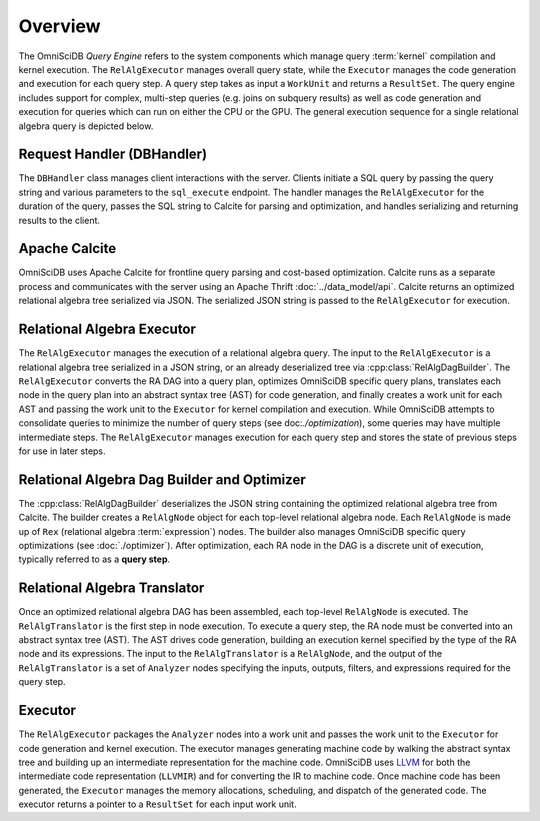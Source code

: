 Overview
========

The OmniSciDB *Query Engine* refers to the system components which manage query :term:`kernel` compilation and kernel execution. The ``RelAlgExecutor`` manages overall query state, while the ``Executor`` manages the code generation and execution for each query step. A query step takes as input a ``WorkUnit`` and returns a ``ResultSet``. The query engine includes support for complex, multi-step queries (e.g. joins on subquery results) as well as code generation and execution for queries which can run on either the CPU or the GPU. The general execution sequence for a single relational algebra query is depicted below.

.. uml::
    :align: center

    @startuml
    Client -> DBHandler: Send SQL String

    DBHandler -> Calcite: Parse SQL String

    Calcite -> DBHandler: Return Optimized RA

    DBHandler -> RelAlgExecutor: Execute RA Query

    group RelAlgExecutor
        loop until all query steps are processed
            RelAlgExecutor -> Executor: Execute Query Step
            Executor -> RelAlgExecutor: Return Result Set
    end

    RelAlgExecutor -> DBHandler: Return Result Set

    DBHandler -> Client: Return Serialized Results
    
    @enduml

Request Handler (DBHandler)
~~~~~~~~~~~~~~~~~~~~~~~~~~~~~

The ``DBHandler`` class manages client interactions with the server. Clients initiate a SQL query by passing the query string and various parameters to the ``sql_execute`` endpoint. The handler manages the ``RelAlgExecutor`` for the duration of the query, passes the SQL string to Calcite for parsing and optimization, and handles serializing and returning results to the client.

Apache Calcite 
~~~~~~~~~~~~~~~

OmniSciDB uses Apache Calcite for frontline query parsing and cost-based optimization. Calcite runs as a separate process and communicates with the server using an Apache Thrift :doc:`../data_model/api`. Calcite returns an optimized relational algebra tree serialized via JSON. The serialized JSON string is passed to the ``RelAlgExecutor`` for execution.

Relational Algebra Executor
~~~~~~~~~~~~~~~~~~~~~~~~~~~

The ``RelAlgExecutor`` manages the execution of a relational algebra query. The input to the ``RelAlgExecutor`` is a relational algebra tree serialized in a JSON string, or an already deserialized tree via :cpp:class:`RelAlgDagBuilder`. The ``RelAlgExecutor`` converts the RA DAG into a query plan, optimizes OmniSciDB specific query plans, translates each node in the query plan into an abstract syntax tree (AST) for code generation, and finally creates a work unit for each AST and passing the work unit to the ``Executor`` for kernel compilation and execution. While OmniSciDB attempts to consolidate queries to minimize the number of query steps (see doc:`./optimization`), some queries may have multiple intermediate steps. The ``RelAlgExecutor`` manages execution for each query step and stores the state of previous steps for use in later steps. 

.. uml::
    :align: center

    @startuml
    RelAlgExecutor -> RelAlgDagBuilder: Deserialize RA 

    RelAlgDagBuilder -> RelAlgOptimizer: OmniSciDB Specific RA Tree Optimization

    RelAlgOptimizer -> RelAlgDagBuilder: Return Optimized RA Tree

    RelAlgDagBuilder -> RelAlgExecutor: Return Optimized RA Tree

    group Per Query Step

    RelAlgExecutor -> RelAlgTranslator: Translate Query Step into AST

    RelAlgTranslator -> RelAlgExecutor: Return AST Node

    RelAlgExecutor -> Executor: Execute Work Unit

    Executor -> RelAlgExecutor: Return Result Set

    end
    
    @enduml

Relational Algebra Dag Builder and Optimizer
~~~~~~~~~~~~~~~~~~~~~~~~~~~~~~~~~~~~~~~~~~~~~~~~~~~~~

The :cpp:class:`RelAlgDagBuilder` deserializes the JSON string containing the optimized relational algebra tree from Calcite. The builder creates a ``RelAlgNode`` object for each top-level relational algebra node. Each ``RelAlgNode`` is made up of ``Rex`` (relational algebra :term:`expression`) nodes. The builder also manages OmniSciDB specific query optimizations (see :doc:`./optimizer`). After optimization, each RA node in the DAG is a discrete unit of execution, typically referred to as a **query step**.

Relational Algebra Translator
~~~~~~~~~~~~~~~~~~~~~~~~~~~~~

Once an optimized relational algebra DAG has been assembled, each top-level ``RelAlgNode`` is executed. The ``RelAlgTranslator`` is the first step in node execution. To execute a query step, the RA node must be converted into an abstract syntax tree (AST). The AST drives code generation, building an execution kernel specified by the type of the RA node and its expressions. The input to the ``RelAlgTranslator`` is a ``RelAlgNode``, and the output of the ``RelAlgTranslator`` is a set of ``Analyzer`` nodes specifying the inputs, outputs, filters, and expressions required for the query step. 

Executor
~~~~~~~~

The ``RelAlgExecutor`` packages the ``Analyzer`` nodes into a work unit and passes the work unit to the ``Executor`` for code generation and kernel execution. The executor manages generating machine code by walking the abstract syntax tree and building up an intermediate representation for the machine code. OmniSciDB uses `LLVM <https://llvm.org>`_ for both the intermediate code representation (``LLVMIR``) and for converting the IR to machine code. Once machine code has been generated, the ``Executor`` manages the memory allocations, scheduling, and dispatch of the generated code. The executor returns a pointer to a ``ResultSet`` for each input work unit. 
